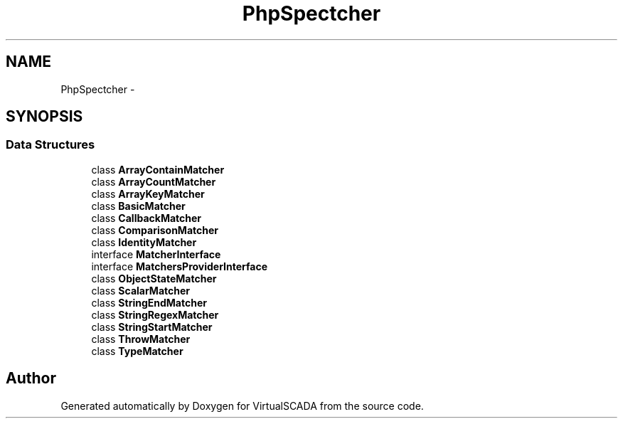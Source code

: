 .TH "PhpSpec\Matcher" 3 "Tue Apr 14 2015" "Version 1.0" "VirtualSCADA" \" -*- nroff -*-
.ad l
.nh
.SH NAME
PhpSpec\Matcher \- 
.SH SYNOPSIS
.br
.PP
.SS "Data Structures"

.in +1c
.ti -1c
.RI "class \fBArrayContainMatcher\fP"
.br
.ti -1c
.RI "class \fBArrayCountMatcher\fP"
.br
.ti -1c
.RI "class \fBArrayKeyMatcher\fP"
.br
.ti -1c
.RI "class \fBBasicMatcher\fP"
.br
.ti -1c
.RI "class \fBCallbackMatcher\fP"
.br
.ti -1c
.RI "class \fBComparisonMatcher\fP"
.br
.ti -1c
.RI "class \fBIdentityMatcher\fP"
.br
.ti -1c
.RI "interface \fBMatcherInterface\fP"
.br
.ti -1c
.RI "interface \fBMatchersProviderInterface\fP"
.br
.ti -1c
.RI "class \fBObjectStateMatcher\fP"
.br
.ti -1c
.RI "class \fBScalarMatcher\fP"
.br
.ti -1c
.RI "class \fBStringEndMatcher\fP"
.br
.ti -1c
.RI "class \fBStringRegexMatcher\fP"
.br
.ti -1c
.RI "class \fBStringStartMatcher\fP"
.br
.ti -1c
.RI "class \fBThrowMatcher\fP"
.br
.ti -1c
.RI "class \fBTypeMatcher\fP"
.br
.in -1c
.SH "Author"
.PP 
Generated automatically by Doxygen for VirtualSCADA from the source code\&.

